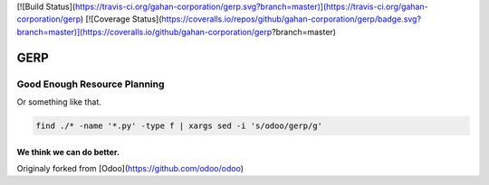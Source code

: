 
[![Build Status](https://travis-ci.org/gahan-corporation/gerp.svg?branch=master)](https://travis-ci.org/gahan-corporation/gerp) [![Coverage Status](https://coveralls.io/repos/github/gahan-corporation/gerp/badge.svg?branch=master)](https://coveralls.io/github/gahan-corporation/gerp?branch=master)

GERP
----

Good Enough Resource Planning
.............................

Or something like that.


.. code-block:: bash 

   find ./* -name '*.py' -type f | xargs sed -i 's/odoo/gerp/g'


We think we can do better.
__________________________

Originaly forked from [Odoo](https://github.com/odoo/odoo)
